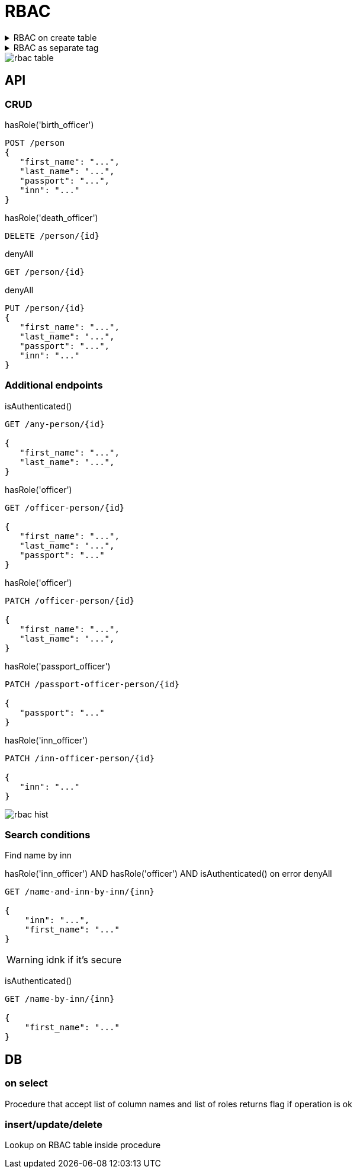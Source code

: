 = RBAC


.RBAC on create table
[%collapsible]
====
[source, xml]
----
<changeSet id="table test_pd_subject_role" author="registry owner">

    <createTable tableName="test_pd_subject_role" ext:historyFlag="true" read="officer" write="officer" delete="officer">
        <column name="role_id" type="UUID">
            <constraints nullable="false" primaryKey="true" primaryKeyName="pk_test_pd_subject_role"/>
        </column>
        <column name="role_name" type="TEXT" read="citizen">
            <constraints nullable="false"/>
        </column>
    </createTable>
</changeSet>

<changeSet id="table test_pd_processing_consent" author="registry owner">

    <ext:createTable tableName="test_pd_processing_consent" ext:historyFlag="true">
        <column name="consent_id" type="UUID">
            <constraints nullable="false" primaryKey="true" primaryKeyName="pk_test_pd_processing_consent"/>
        </column>
        <column name="consent_date" type="TIMESTAMPTZ">
            <constraints nullable="false"/>
        </column>
        <column name="person_full_name" type="TEXT" read="citizen">
            <constraints nullable="false"/>
        </column>
        <column name="person_pass_number" type="dn_passport_num">
            <constraints nullable="false"/>
        </column>
    </ext:createTable>
</changeSet>

----
====

.RBAC as separate tag
[%collapsible]
====
[source, xml]
----
<changeSet id="roles" author="registry owner">

    <rbac roleName="officer">
        <read>
            <item table="test_pd_subject_role">
            <item table="test_pd_processing_consent">
        </read>
        <delete>
            <item table="test_pd_subject_role">
            <item table="test_pd_processing_consent">
        <delete>
        <insert>
            <item table="test_pd_subject_role">
            <item table="test_pd_processing_consent">
        <insert>
        <update>
            <item table="test_pd_subject_role">
            <item table="test_pd_processing_consent">
        <update>
    </rbac>
    <rbac roleName="citizen">
        <read>
            <item table="test_pd_subject_role" column="role_name">
            <item table="test_pd_processing_consent" column="person_full_name">
        </read>
        <update>
            <item table="test_pd_processing_consent" column="person_full_name">
        </update>
    </rbac>
</changeSet>


</changeSet>
----
====

image::datafactory/rbac-table.svg[]

== API 

=== CRUD
hasRole('birth_officer')
[source]
----
POST /person
{
   "first_name": "...",
   "last_name": "...",
   "passport": "...",
   "inn": "..."
}
----

hasRole('death_officer')
[source]
----
DELETE /person/{id}
----

denyAll
[source]
----
GET /person/{id}
----

denyAll
[source]
----
PUT /person/{id}
{
   "first_name": "...",
   "last_name": "...",
   "passport": "...",
   "inn": "..."
}
----

=== Additional endpoints

isAuthenticated()
[source]
----
GET /any-person/{id}

{
   "first_name": "...",
   "last_name": "...",
}
----

hasRole('officer')
[source]
----
GET /officer-person/{id}

{
   "first_name": "...",
   "last_name": "...",
   "passport": "..."
}
----

hasRole('officer')
[source]
----
PATCH /officer-person/{id}

{
   "first_name": "...",
   "last_name": "...",
}
----

hasRole('passport_officer')
[source]
----
PATCH /passport-officer-person/{id}

{
   "passport": "..."
}
----

hasRole('inn_officer')
[source]
----
PATCH /inn-officer-person/{id}

{
   "inn": "..."
}
----

image::datafactory/rbac-hist.svg[]

=== Search conditions 

Find  name by inn

hasRole('inn_officer') AND hasRole('officer') AND isAuthenticated() 
on error
denyAll

[source]
----
GET /name-and-inn-by-inn/{inn}

{
    "inn": "...",
    "first_name": "..."
}
----

[WARNING]
idnk if it's secure 

isAuthenticated() 
[source]
----
GET /name-by-inn/{inn}

{
    "first_name": "..."
}
----

== DB

=== on select
Procedure that  accept list of column names and list of roles returns flag if operation is ok

=== insert/update/delete

Lookup on RBAC table inside procedure